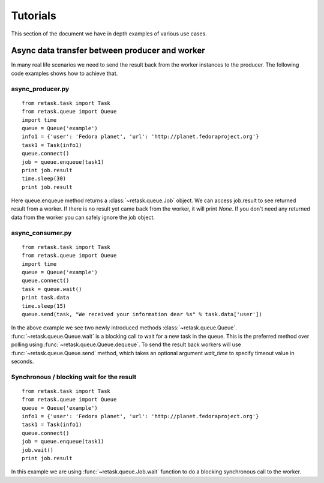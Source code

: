 .. _tutorials:

Tutorials
=========

This section of the document we have in depth examples of various use cases.

Async data transfer between producer and worker
------------------------------------------------
In many real life scenarios we need to send the result back from the worker instances 
to the producer. The following code examples shows how to achieve that.

async_producer.py
++++++++++++++++++

::

    from retask.task import Task
    from retask.queue import Queue
    import time
    queue = Queue('example')
    info1 = {'user': 'Fedora planet', 'url': 'http://planet.fedoraproject.org'}
    task1 = Task(info1)
    queue.connect()
    job = queue.enqueue(task1)
    print job.result
    time.sleep(30)
    print job.result


Here queue.enqueue method returns a :class:`~retask.queue.Job` object. We can access job.result
to see returned result from a worker. If there is no result yet came back from the worker, it will
print `None`. If you don't need any returned data from the worker you can safely ignore the job object.

async_consumer.py
++++++++++++++++++

::

    from retask.task import Task
    from retask.queue import Queue
    import time
    queue = Queue('example')
    queue.connect()
    task = queue.wait()
    print task.data
    time.sleep(15)
    queue.send(task, "We received your information dear %s" % task.data['user'])


In the above example we see two newly introduced methods :class:`~retask.queue.Queue`.
:func:`~retask.queue.Queue.wait` is a blocking call to wait for a new task in the queue. This is
the preferred method over polling using :func:`~retask.queue.Queue.dequeue`.
To send the result back workers will use :func:`~retask.queue.Queue.send` method, which takes an optional argument
`wait_time` to specify timeout value in seconds.

Synchronous / blocking wait for the result
+++++++++++++++++++++++++++++++++++++++++++

:: 

    from retask.task import Task
    from retask.queue import Queue
    queue = Queue('example')
    info1 = {'user': 'Fedora planet', 'url': 'http://planet.fedoraproject.org'}
    task1 = Task(info1)
    queue.connect()
    job = queue.enqueue(task1)
    job.wait()
    print job.result

In this example we are using :func:`~retask.queue.Job.wait` function to do a blocking
synchronous call to the worker.
